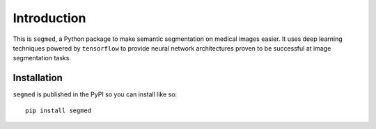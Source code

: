 Introduction
============

This is ``segmed``, a Python package to make semantic segmentation
on medical images easier.
It uses deep learning techniques powered by ``tensorflow`` to provide neural
network architectures proven to be successful at image segmentation tasks.

Installation
------------

``segmed`` is published in the PyPI so you can install like so\: ::

    pip install segmed
